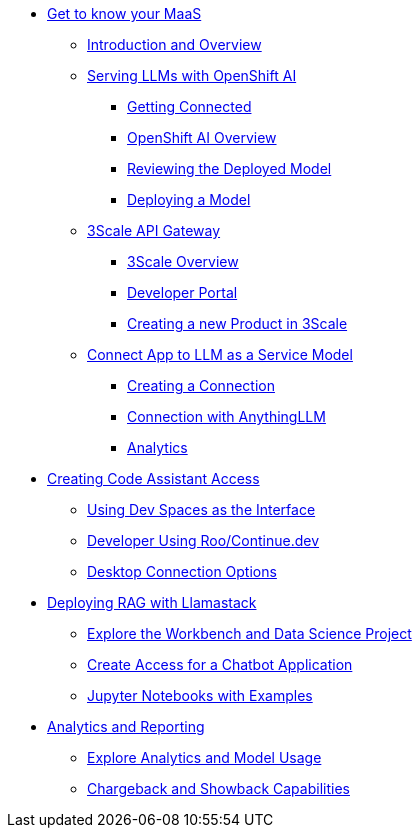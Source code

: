 * xref:module-maas-overview.adoc[Get to know your MaaS]
** xref:module-01.adoc[Introduction and Overview]
** xref:module-02.adoc[Serving LLMs with OpenShift AI]
*** xref:module-02.adoc#getting-connected[Getting Connected]
*** xref:module-02.adoc#openshift-ai-overview[OpenShift AI Overview]
*** xref:module-02.adoc#reviewing-deployed-model[Reviewing the Deployed Model]
*** xref:module-02.adoc#deploying-a-model[Deploying a Model]
** xref:module-03.adoc[3Scale API Gateway]
*** xref:module-03.adoc#3scale-overview[3Scale Overview]
*** xref:module-03.adoc#3scale-dev-portal[Developer Portal]
*** xref:module-03.adoc#creating-a-new-product[Creating a new Product in 3Scale]
** xref:module-04.adoc[Connect App to LLM as a Service Model]
*** xref:module-04.adoc#connection[Creating a Connection]
*** xref:module-04.adoc#anythingllm[Connection with AnythingLLM]
*** xref:module-04.adoc#analytics[Analytics]

* xref:module-code-assistant.adoc[Creating Code Assistant Access]
** xref:module-code-assistant.adoc#dev-spaces-interface[Using Dev Spaces as the Interface]
** xref:module-code-assistant.adoc#roo-continue-dev[Developer Using Roo/Continue.dev]
** xref:module-code-assistant.adoc#desktop-connection[Desktop Connection Options]

* xref:module-rag-llamastack.adoc[Deploying RAG with Llamastack]
** xref:module-rag-llamastack.adoc#workbench-exploration[Explore the Workbench and Data Science Project]
** xref:module-rag-llamastack.adoc#chatbot-access[Create Access for a Chatbot Application]
** xref:module-rag-llamastack.adoc#jupyter-notebooks[Jupyter Notebooks with Examples]

* xref:module-analytics.adoc[Analytics and Reporting]
** xref:module-analytics.adoc#analytics-overview[Explore Analytics and Model Usage]
** xref:module-analytics.adoc#chargeback-showback[Chargeback and Showback Capabilities]